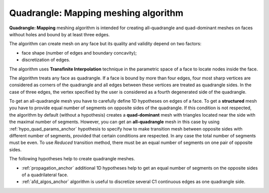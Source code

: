 .. _quad_ijk_algo_page:

*************************************
Quadrangle: Mapping meshing algorithm
*************************************

**Quadrangle: Mapping** meshing algorithm is intended for creating
all-quadrangle and quad-dominant meshes on faces without holes and
bound by at least three edges.

The algorithm can create mesh on any face but its quality and
validity depend on two factors:

* face shape (number of edges and boundary concavity);
* discretization of edges.

.. image:: ../images/quad_mesh_invalid.png
	:align: center

.. centered::
	"Invalid mesh on quadrilateral concave faces"

The algorithm uses **Transfinite Interpolation** technique in the 
parametric space of a face to locate nodes inside the face.

The algorithm treats any face as quadrangle. If a face is bound by
more than four edges, four most sharp vertices are considered as
corners of the quadrangle and all edges between these vertices are
treated as quadrangle sides. In the case of three edges, the vertex
specified by the user is considered as a fourth degenerated side of the
quadrangle.

.. image:: ../images/quad_meshes.png 
	:align: center

.. centered::
	"Algorithm generates a structured mesh on complex faces provided that edges are properly discretized"

To get an all-quadrangle mesh you have to carefully define 1D
hypotheses on edges of a face. To get a **structured** mesh you have to provide
equal number of segments on opposite sides of the quadrangle. If this
condition is not respected, the algorithm by default (without a 
hypothesis) creates a **quad-dominant** mesh with triangles located near the
side with the maximal number of segments. However, you can get an
**all-quadrangle** mesh in this case by using 
:ref:`hypo_quad_params_anchor` hypothesis to specify how to make transition mesh between opposite
sides with different number of segments, provided that certain
conditions are respected. In any case the total number of segments must be
even. To use *Reduced* transition method, there must be an equal number
of segments on one pair of opposite sides.

The following hypotheses help to create quadrangle meshes. 

* :ref:`propagation_anchor` additional 1D hypotheses help to get an equal number of segments on the opposite sides of a quadrilateral face.
* :ref:`a1d_algos_anchor` algorithm is useful to discretize several C1 continuous edges as one quadrangle side.


